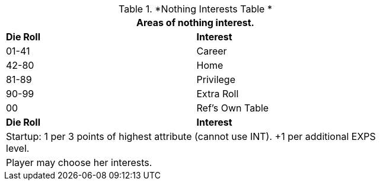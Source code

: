 .*Nothing Interests Table *
[width="75%",cols="^,<",frame="all", stripes="even"]
|===
2+<|Areas of nothing interest.

s|Die Roll
s|Interest

|01-41
|Career

|42-80
|Home

|81-89
|Privilege


|90-99
|Extra Roll 

|00
|Ref's Own Table

s|Die Roll
s|Interest

2+<| Startup: 1 per 3 points of highest attribute (cannot use INT). +1 per additional EXPS level.
2+<| Player may choose her interests.
|===
